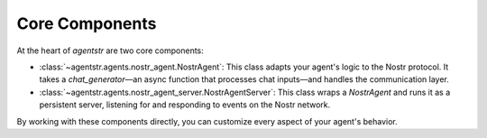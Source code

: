 Core Components
===============

At the heart of `agentstr` are two core components:

*   :class:`~agentstr.agents.nostr_agent.NostrAgent`: This class adapts your agent's logic to the Nostr protocol. It takes a `chat_generator`—an async function that processes chat inputs—and handles the communication layer.
*   :class:`~agentstr.agents.nostr_agent_server.NostrAgentServer`: This class wraps a `NostrAgent` and runs it as a persistent server, listening for and responding to events on the Nostr network.

By working with these components directly, you can customize every aspect of your agent's behavior.
